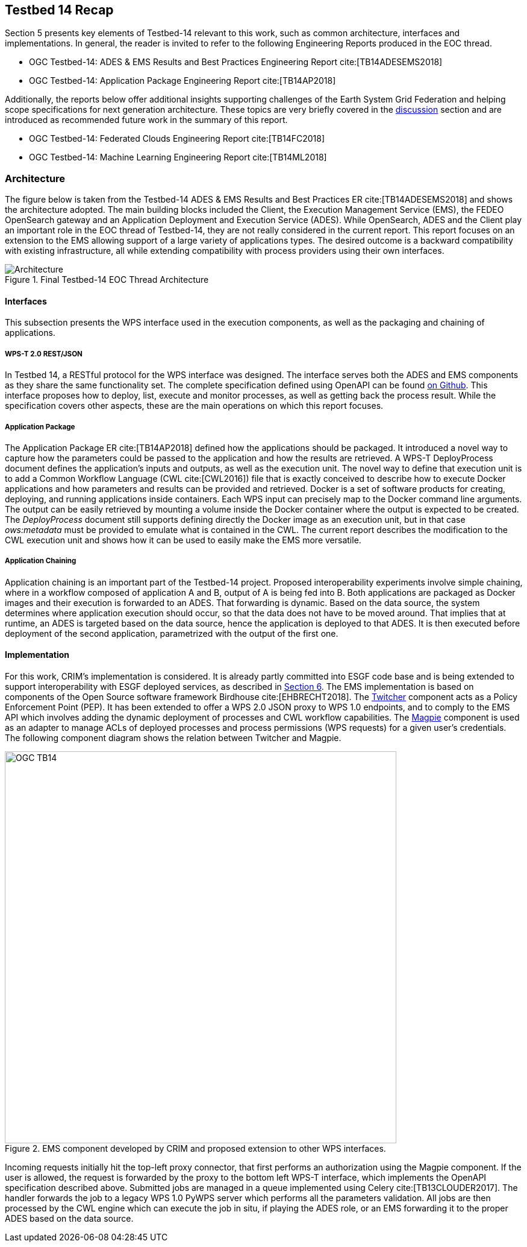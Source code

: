 [[Tb14Recap]]
== Testbed 14 Recap

Section 5 presents key elements of Testbed-14 relevant to this work, such as common architecture, interfaces and implementations. In general, the reader is invited to refer to the following Engineering Reports produced in the EOC thread.

* OGC Testbed-14: ADES & EMS Results and Best Practices Engineering Report cite:[TB14ADESEMS2018]
* OGC Testbed-14: Application Package Engineering Report cite:[TB14AP2018]

Additionally, the reports below offer additional insights supporting challenges of the Earth System Grid Federation and helping scope specifications for next generation architecture. These topics are very briefly covered in the <<Discussion, discussion>> section and are introduced as recommended future work in the summary of this report.

* OGC Testbed-14: Federated Clouds Engineering Report cite:[TB14FC2018]
* OGC Testbed-14: Machine Learning Engineering Report cite:[TB14ML2018]

=== Architecture

The figure below is taken from the Testbed-14 ADES & EMS Results and Best Practices ER cite:[TB14ADESEMS2018] and shows the architecture adopted. The main building blocks included the Client, the Execution Management Service (EMS), the FEDEO OpenSearch gateway and an Application Deployment and Execution Service (ADES). While OpenSearch, ADES and the Client play an important role in the EOC thread of Testbed-14, they are not really considered in the current report. This report focuses on an extension to the EMS allowing support of a large variety of applications types. The desired outcome is a backward compatibility with existing infrastructure, all while extending compatibility with process providers using their own interfaces.

[#img_architecture,reftext='Figure {counter:figure-num}']
image::images/Architecture.png[title="Final Testbed-14 EOC Thread Architecture"]

==== Interfaces

This subsection presents the WPS interface used in the execution components, as well as the packaging and chaining of applications.

===== WPS-T 2.0 REST/JSON

In Testbed 14, a RESTful protocol for the WPS interface was designed. The interface serves both the ADES and EMS components as they share the same functionality set. The complete specification defined using OpenAPI can be found https://github.com/opengeospatial/D009-ADES_and_EMS_Results_and_Best_Practices_Engineering_Report/blob/master/code/ades_wpst.json[on Github]. This interface proposes how to deploy, list, execute and monitor processes, as well as getting back the process result. While the specification covers other aspects, these are the main operations on which this report focuses.

===== Application Package

The Application Package ER cite:[TB14AP2018] defined how the applications should be packaged. It introduced a novel way to capture how the parameters could be passed to the application and how the results are retrieved.  A WPS-T DeployProcess document defines the application’s inputs and outputs, as well as the execution unit. The novel way to define that execution unit is to add a Common Workflow Language (CWL cite:[CWL2016]) file that is exactly conceived to describe how to execute Docker applications and how parameters and results can be provided and retrieved. Docker is a set of software products for creating, deploying, and running applications inside containers. Each WPS input can precisely map to the Docker command line arguments. The output can be easily retrieved by mounting a volume inside the Docker container where the output is expected to be created. The _DeployProcess_ document still supports defining directly the Docker image as an execution unit, but in that case _ows:metadata_ must be provided to emulate what is contained in the CWL. The current report describes the modification to the CWL execution unit and shows how it can be used to easily make the EMS more versatile.

===== Application Chaining

Application chaining is an important part of the Testbed-14 project. Proposed interoperability experiments involve simple chaining, where in a workflow composed of application A and B, output of A is being fed into B. Both applications are packaged as Docker images and their execution is forwarded to an ADES. That forwarding is dynamic. Based on the data source, the system determines where application execution should occur, so that the data does not have to be moved around. That implies that at runtime, an ADES is targeted based on the data source, hence the application is deployed to that ADES. It is then executed before deployment of the second application, parametrized with the output of the first one.

==== Implementation

For this work, CRIM's implementation is considered. It is already partly committed into ESGF code base and is being extended to support interoperability with ESGF deployed services, as described in <<ESGFCompute, Section 6>>. The EMS implementation is based on components of the Open Source software framework Birdhouse cite:[EHBRECHT2018]. The https://github.com/Ouranosinc/twitcher[Twitcher] component acts as a Policy Enforcement Point (PEP). It has been extended to offer a WPS 2.0 JSON proxy to WPS 1.0 endpoints, and to comply to the EMS API which involves adding the dynamic deployment of processes and CWL workflow capabilities. The https://github.com/Ouranosinc/Magpie[Magpie] component is used as an adapter to manage ACLs of deployed processes and process permissions (WPS requests) for a given user’s credentials. The following component diagram shows the relation between Twitcher and Magpie.

.EMS component developed by CRIM and proposed extension to other WPS interfaces.
image::images/OGC_TB14.png[width=650,align="center"]

Incoming requests initially hit the top-left proxy connector, that first performs an authorization using the Magpie component. If the user is allowed, the request is forwarded by the proxy to the bottom left WPS-T interface, which implements the OpenAPI specification described above. Submitted jobs are managed in a queue implemented using Celery cite:[TB13CLOUDER2017]. The handler forwards the job to a legacy WPS 1.0 PyWPS server which performs all the parameters validation. All jobs are then processed by the CWL engine which can execute the job in situ, if playing the ADES role, or an EMS forwarding it to the proper ADES based on the data source.
